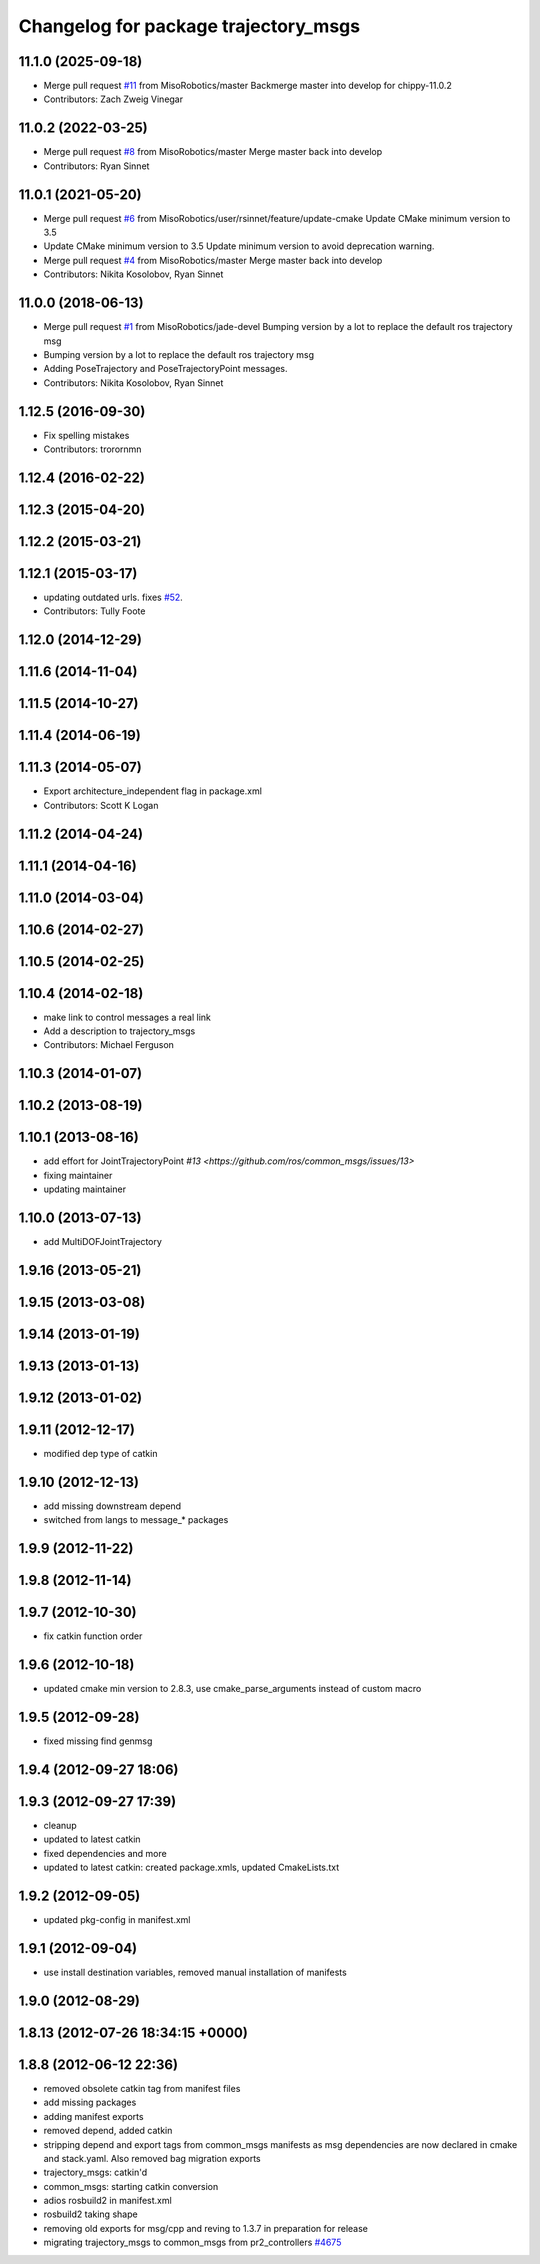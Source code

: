 ^^^^^^^^^^^^^^^^^^^^^^^^^^^^^^^^^^^^^
Changelog for package trajectory_msgs
^^^^^^^^^^^^^^^^^^^^^^^^^^^^^^^^^^^^^

11.1.0 (2025-09-18)
-------------------
* Merge pull request `#11 <https://github.com/MisoRobotics/common_msgs/issues/11>`_ from MisoRobotics/master
  Backmerge master into develop for chippy-11.0.2
* Contributors: Zach Zweig Vinegar

11.0.2 (2022-03-25)
-------------------
* Merge pull request `#8 <https://github.com/MisoRobotics/common_msgs/issues/8>`_ from MisoRobotics/master
  Merge master back into develop
* Contributors: Ryan Sinnet

11.0.1 (2021-05-20)
-------------------
* Merge pull request `#6 <https://github.com/MisoRobotics/common_msgs/issues/6>`_ from MisoRobotics/user/rsinnet/feature/update-cmake
  Update CMake minimum version to 3.5
* Update CMake minimum version to 3.5
  Update minimum version to avoid deprecation warning.
* Merge pull request `#4 <https://github.com/MisoRobotics/common_msgs/issues/4>`_ from MisoRobotics/master
  Merge master back into develop
* Contributors: Nikita Kosolobov, Ryan Sinnet

11.0.0 (2018-06-13)
-------------------
* Merge pull request `#1 <https://github.com/MisoRobotics/common_msgs/issues/1>`_ from MisoRobotics/jade-devel
  Bumping version by a lot to replace the default ros trajectory msg
* Bumping version by a lot to replace the default ros trajectory msg
* Adding PoseTrajectory and PoseTrajectoryPoint messages.
* Contributors: Nikita Kosolobov, Ryan Sinnet

1.12.5 (2016-09-30)
-------------------
* Fix spelling mistakes
* Contributors: trorornmn

1.12.4 (2016-02-22)
-------------------

1.12.3 (2015-04-20)
-------------------

1.12.2 (2015-03-21)
-------------------

1.12.1 (2015-03-17)
-------------------
* updating outdated urls. fixes `#52 <https://github.com/ros/common_msgs/issues/52>`_.
* Contributors: Tully Foote

1.12.0 (2014-12-29)
-------------------

1.11.6 (2014-11-04)
-------------------

1.11.5 (2014-10-27)
-------------------

1.11.4 (2014-06-19)
-------------------

1.11.3 (2014-05-07)
-------------------
* Export architecture_independent flag in package.xml
* Contributors: Scott K Logan

1.11.2 (2014-04-24)
-------------------

1.11.1 (2014-04-16)
-------------------

1.11.0 (2014-03-04)
-------------------

1.10.6 (2014-02-27)
-------------------

1.10.5 (2014-02-25)
-------------------

1.10.4 (2014-02-18)
-------------------
* make link to control messages a real link
* Add a description to trajectory_msgs
* Contributors: Michael Ferguson

1.10.3 (2014-01-07)
-------------------

1.10.2 (2013-08-19)
-------------------

1.10.1 (2013-08-16)
-------------------
* add effort for JointTrajectoryPoint `#13 <https://github.com/ros/common_msgs/issues/13>`
* fixing maintainer
* updating maintainer

1.10.0 (2013-07-13)
-------------------
* add MultiDOFJointTrajectory

1.9.16 (2013-05-21)
-------------------

1.9.15 (2013-03-08)
-------------------

1.9.14 (2013-01-19)
-------------------

1.9.13 (2013-01-13)
-------------------

1.9.12 (2013-01-02)
-------------------

1.9.11 (2012-12-17)
-------------------
* modified dep type of catkin

1.9.10 (2012-12-13)
-------------------
* add missing downstream depend
* switched from langs to message_* packages

1.9.9 (2012-11-22)
------------------

1.9.8 (2012-11-14)
------------------

1.9.7 (2012-10-30)
------------------
* fix catkin function order

1.9.6 (2012-10-18)
------------------
* updated cmake min version to 2.8.3, use cmake_parse_arguments instead of custom macro

1.9.5 (2012-09-28)
------------------
* fixed missing find genmsg

1.9.4 (2012-09-27 18:06)
------------------------

1.9.3 (2012-09-27 17:39)
------------------------
* cleanup
* updated to latest catkin
* fixed dependencies and more
* updated to latest catkin: created package.xmls, updated CmakeLists.txt

1.9.2 (2012-09-05)
------------------
* updated pkg-config in manifest.xml

1.9.1 (2012-09-04)
------------------
* use install destination variables, removed manual installation of manifests

1.9.0 (2012-08-29)
------------------

1.8.13 (2012-07-26 18:34:15 +0000)
----------------------------------

1.8.8 (2012-06-12 22:36)
------------------------
* removed obsolete catkin tag from manifest files
* add missing packages
* adding manifest exports
* removed depend, added catkin
* stripping depend and export tags from common_msgs manifests as msg dependencies are now declared in cmake and stack.yaml.  Also removed bag migration exports
* trajectory_msgs: catkin'd
* common_msgs: starting catkin conversion
* adios rosbuild2 in manifest.xml
* rosbuild2 taking shape
* removing old exports for msg/cpp and reving to 1.3.7 in preparation for release
* migrating trajectory_msgs to common_msgs from pr2_controllers `#4675 <https://github.com/ros/common_msgs/issues/4675>`_
